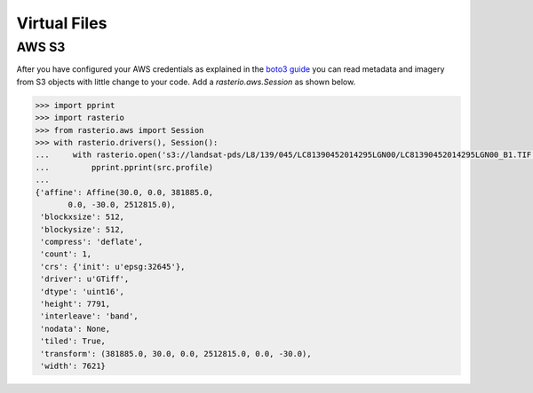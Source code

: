 Virtual Files
*************

.. todo:: 

    Support for URIs describing zip, s3, etc resources. Relationship to GDAL
    vsicurl et al.

AWS S3
======

After you have configured your AWS credentials as explained in the `boto3 guide
<http://boto3.readthedocs.org/en/latest/guide/configuration.html>`__ you can
read metadata and imagery from S3 objects with little change to your code.
Add a `rasterio.aws.Session` as shown below.

.. code-block:: python

    >>> import pprint
    >>> import rasterio
    >>> from rasterio.aws import Session
    >>> with rasterio.drivers(), Session():
    ...     with rasterio.open('s3://landsat-pds/L8/139/045/LC81390452014295LGN00/LC81390452014295LGN00_B1.TIF') as src:
    ...         pprint.pprint(src.profile)
    ...
    {'affine': Affine(30.0, 0.0, 381885.0,
           0.0, -30.0, 2512815.0),
     'blockxsize': 512,
     'blockysize': 512,
     'compress': 'deflate',
     'count': 1,
     'crs': {'init': u'epsg:32645'},
     'driver': u'GTiff',
     'dtype': 'uint16',
     'height': 7791,
     'interleave': 'band',
     'nodata': None,
     'tiled': True,
     'transform': (381885.0, 30.0, 0.0, 2512815.0, 0.0, -30.0),
     'width': 7621}
